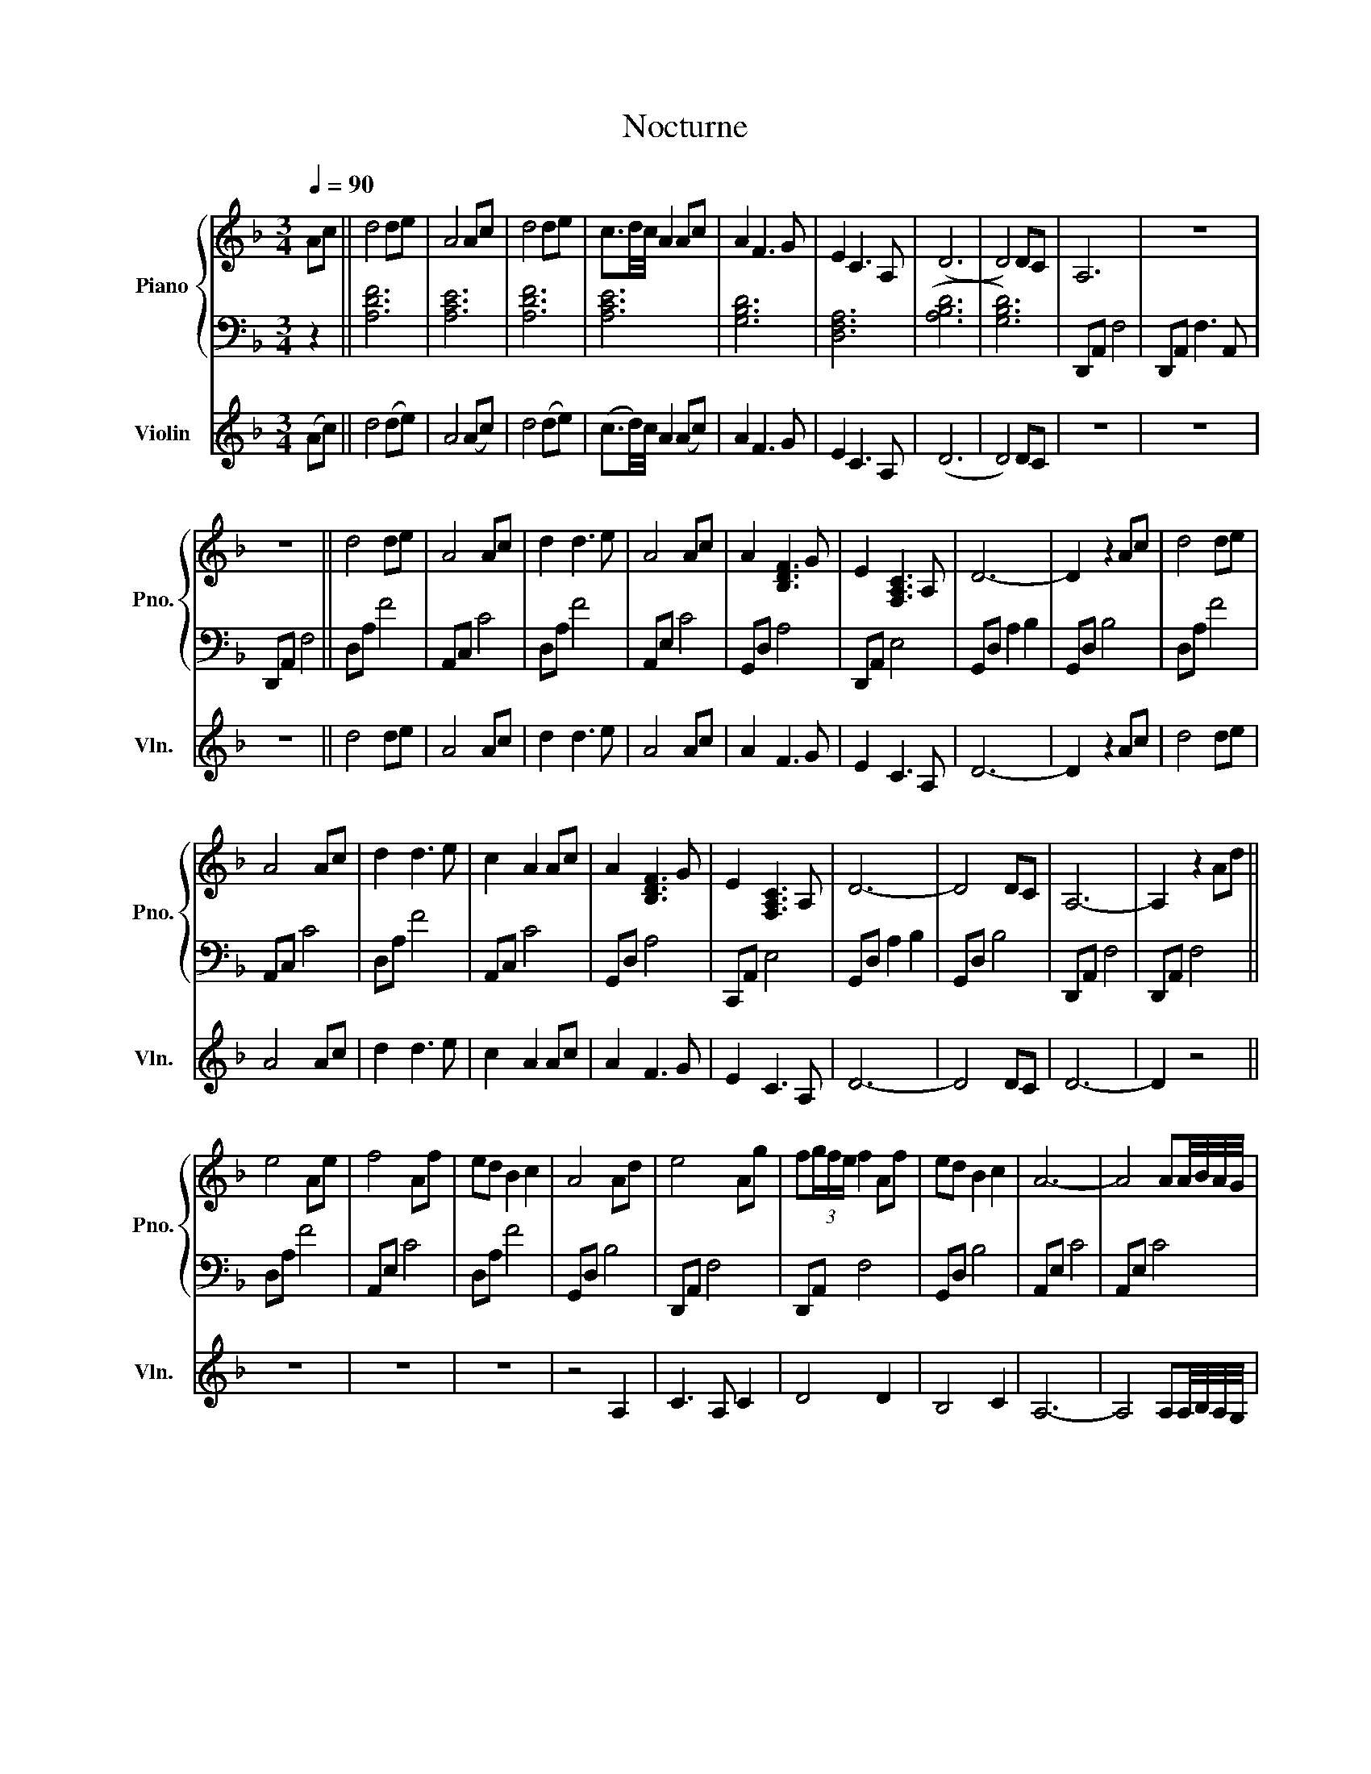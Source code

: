 X:1
T:Nocturne
%%score { 1 | 2 } 3
L:1/8
Q:1/4=90
M:3/4
K:F
V:1 treble nm="Piano" snm="Pno."
V:2 bass 
V:3 treble nm="Violin" snm="Vln."
V:1
 Ac || d4 de | A4 Ac | d4 de | c3/2d/4c/4 A2 Ac | A2 F3 G | E2 C3 A, | (D6 | D4) DC | A,6 | z6 | %11
 z6 || d4 de | A4 Ac | d2 d3 e | A4 Ac | A2 [B,DF]3 G | E2 [F,A,C]3 A, | D6- | D2 z2 Ac | d4 de | %21
 A4 Ac | d2 d3 e | c2 A2 Ac | A2 [B,DF]3 G | E2 [F,A,C]3 A, | D6- | D4 DC | A,6- | A,2 z2 Ad || %30
 e4 Ae | f4 Af | ed B2 c2 | A4 Ad | e4 Ag | f(3g/f/e/ f2 Af | ed B2 c2 | A6- | A4 AA/4B/4A/4G/4 | %39
 A6- | A2 z4 | z4 z A || d4 de | A4 Ac | d2 d3 e | A4 Ac | A2 [B,DF]3 G | E2 [F,A,C]3 A, | D6- | %49
 D2 z2 Ac | d4 de | A4 Ac | d2 d3 e | cd/c/ A2 Ac | A2 F3 G | E2 C3 A, | z2 A4- | A6- | A3 c BG | %59
 A4 Ad || e4 Ae | f4 Af | ed B2 c2 | A4 Ad | e4 Ag | f4 Af | ed B2 c2 | A6- | A4 AA/4B/4A/4G/4 | %69
 A6- | A6 | z4 Ac || d4 de | A4 Ac | d4 de | c2 A2 Ac | A2 F3 G | E2 C3 A, | D6 | GA Bd g2 | d'6 |] %81
V:2
 z2 || [A,DF]6 | [A,CE]6 | [A,DF]6 | [A,CE]6 | [G,B,D]6 | [D,F,A,]6 | (([A,B,D]6 | [G,B,D]6)) | %9
 D,,A,, F,4 | D,,A,, F,3 A,, | D,,A,, F,4 || D,A, F4 | A,,C, C4 | D,A, F4 | A,,E, C4 | G,,D, A,4 | %17
 D,,A,, E,4 | G,,D, A,2 B,2 | G,,D, B,4 | D,A, F4 | A,,C, C4 | D,A, F4 | A,,C, C4 | G,,D, A,4 | %25
 C,,A,, E,4 | G,,D, A,2 B,2 | G,,D, B,4 | D,,A,, F,4 | D,,A,, F,4 || D,A, F4 | A,,E, C4 | D,A, F4 | %33
 G,,D, B,4 | D,,A,, F,4 | D,,A,, F,4 | G,,D, B,4 | A,,E, C4 | A,,E, C4 | D,,A,, F,4 | %40
 D,,A,, F,3 A,, | D,,A,, F,4 || D,A, F4 | A,,E, C4 | D,A, F4 | A,,E, C4 | G,,D, A,4 | D,,A,, F,4 | %48
 G,,D, A,4 | G,,D, A,4 | D,,A,, F,4 | A,,E, C4 | D,,A,, F,4 | A,,E, C4 | G,,B,, A,4 | D,,A,, F,4 | %56
 G,,D, A,2 B,2 | G,,D, B,4 | D,,A,, F,4 | D,,A,, F,4 || A,,E, C4 | D,,A,, F,4 | G,,D, B,4 | %63
 D,,A,, F,4 | A,,E, C4 | D,,A,, F,4 | G,,D, B,4 | A,,E, C4 | A,,E, C4 | D,,A,, F,4 | D,,A,, F,4 | %71
 D,,A,, F,4 || [A,DF]6 | [A,CE]6 | [A,DF]6 | [A,CE]6 | [G,B,D]6 | [D,F,A,]6 | G,,D, G,A, B,D | D6 | %80
 D,,6 |] %81
V:3
 (Ac) || d4 (de) | A4 (Ac) | d4 (de) | (c3/2d/4)c/4 A2 (Ac) | A2 F3 G | E2 C3 A, | (D6 | D4) DC | %9
 z6 | z6 | z6 || d4 de | A4 Ac | d2 d3 e | A4 Ac | A2 F3 G | E2 C3 A, | D6- | D2 z2 Ac | d4 de | %21
 A4 Ac | d2 d3 e | c2 A2 Ac | A2 F3 G | E2 C3 A, | D6- | D4 DC | D6- | D2 z4 || z6 | z6 | z6 | %33
 z4 A,2 | C3 A, C2 | D4 D2 | B,4 C2 | A,6- | A,4 A,A,/4B,/4A,/4G,/4 | A,6- | A,2 z4 | z4 z A || %42
 d6- | de A4 | Ac d3 e | A4 Ac | A2 F3 G | E2 C3 A, | D6- | D2 z2 Ac | d4 de | A4 Ac | d2 d3 e | %53
 cd/c/ A2 Ac | A2 F3 G | E2 C3 A, | D6 | D4 DC | D6- | D4 Ad || e4 Ae | f4 Af | ed B2 c2 | A4 Ad | %64
 e4 Ag | f4 Af | ed B2 c2 | A6- | A4 AA/4B/4A/4G/4 | A6- | A6 | z4 Ac || d4 de | A4 Ac | d4 de | %75
 c2 A2 Ac | A2 F3 G | E2 C3 A, | D6- | D6 | z6 |] %81

